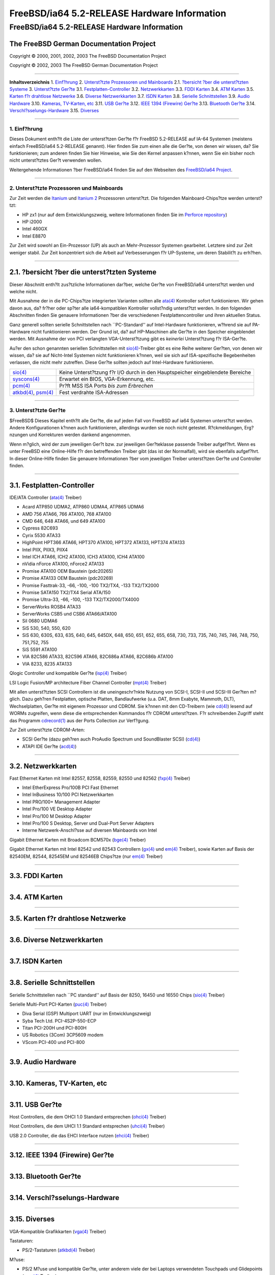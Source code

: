 =============================================
FreeBSD/ia64 5.2-RELEASE Hardware Information
=============================================

.. raw:: html

   <div class="ARTICLE">

.. raw:: html

   <div class="TITLEPAGE">

FreeBSD/ia64 5.2-RELEASE Hardware Information
=============================================

The FreeBSD German Documentation Project
~~~~~~~~~~~~~~~~~~~~~~~~~~~~~~~~~~~~~~~~

Copyright © 2000, 2001, 2002, 2003 The FreeBSD Documentation Project

Copyright © 2002, 2003 The FreeBSD German Documentation Project

--------------

.. raw:: html

   </div>

.. raw:: html

   <div class="TOC">

**Inhaltsverzeichnis**
1. `Einf?hrung <#INTRO>`__
2. `Unterst?tzte Prozessoren und Mainboards <#PROC-IA64>`__
2.1. `?bersicht ?ber die unterst?tzten Systeme <#AEN41>`__
3. `Unterst?tzte Ger?te <#SUPPORT>`__
3.1. `Festplatten-Controller <#AEN94>`__
3.2. `Netzwerkkarten <#ETHERNET>`__
3.3. `FDDI Karten <#AEN813>`__
3.4. `ATM Karten <#AEN823>`__
3.5. `Karten f?r drahtlose Netzwerke <#AEN842>`__
3.6. `Diverse Netzwerkkarten <#AEN868>`__
3.7. `ISDN Karten <#AEN891>`__
3.8. `Serielle Schnittstellen <#AEN955>`__
3.9. `Audio Hardware <#AEN1128>`__
3.10. `Kameras, TV-Karten, etc <#AEN1250>`__
3.11. `USB Ger?te <#USB>`__
3.12. `IEEE 1394 (Firewire) Ger?te <#FIREWIRE>`__
3.13. `Bluetooth Ger?te <#BLUETOOTH>`__
3.14. `Verschl?sselungs-Hardware <#AEN1476>`__
3.15. `Diverses <#AEN1494>`__

.. raw:: html

   </div>

    .. raw:: html

       <div class="ABSTRACT">

    Dieses Dokument befindet sich noch in einem sehr fr?hen Stadium. Die
    Angaben sind unvollst?ndig und m?ssen dringend erweitert werden.
    Wenn Sie Informationen ?ber FreeBSD IA-64 Prozessoren, Mainboards
    und andere Ger?te haben, die mit FreeBSD funktionieren, senden Sie
    sie bitte an die `FreeBSD IA64
    porting <http://lists.FreeBSD.org/mailman/listinfo/freebsd-ia64>`__
    Mailingliste.

    .. raw:: html

       </div>

.. raw:: html

   <div class="SECT1">

--------------

1. Einf?hrung
-------------

Dieses Dokument enth?lt die Liste der unterst?tzen Ger?te f?r FreeBSD
5.2-RELEASE auf IA-64 Systemen (meistens einfach FreeBSD/ia64
5.2-RELEASE genannt). Hier finden Sie zum einen alle die Ger?te, von
denen wir wissen, da? Sie funktionieren; zum anderen finden Sie hier
Hinweise, wie Sie den Kernel anpassen k?nnen, wenn Sie ein bisher noch
nicht unterst?tztes Ger?t verwenden wollen.

.. raw:: html

   <div class="NOTE">

    **Anmerkung:** Dieses Dokument enth?lt Informationen f?r IA-64
    Systeme. Andere Versionen dieses Dokumentes, die f?r andere
    Plattformen gedacht sind, werden in vielen Punkten von diesem
    Dokument abweichen.

.. raw:: html

   </div>

Weitergehende Informationen ?ber FreeBSD/ia64 finden Sie auf den
Webseiten des `FreeBSD/ia64
Project <http://www.FreeBSD.org/platforms/ia64/index.html>`__.

.. raw:: html

   </div>

.. raw:: html

   <div class="SECT1">

--------------

2. Unterst?tzte Prozessoren und Mainboards
------------------------------------------

Zur Zeit werden die
`Itanium <http://www.intel.com/design/itanium/itanium/index.htm>`__ und
`Itanium 2 <http://www.intel.com/design/itanium2/index.htm>`__
Prozessoren unterst?tzt. Die folgenden Mainboard-Chips?tze werden
unterst?tzt:

-  HP zx1 (nur auf dem Entwicklungszweig, weitere Informationen finden
   Sie im `Perforce repository <http://perforce.freebsd.org/>`__)

-  HP i2000

-  Intel 460GX

-  Intel E8870

Zur Zeit wird sowohl an Ein-Prozessor (UP) als auch an Mehr-Prozessor
Systemen gearbeitet. Letztere sind zur Zeit weniger stabil. Zur Zeit
konzentriert sich die Arbeit auf Verbesserungen f?r UP-Systeme, um deren
Stabilit?t zu erh?hen.

.. raw:: html

   <div class="SECT2">

--------------

2.1. ?bersicht ?ber die unterst?tzten Systeme
~~~~~~~~~~~~~~~~~~~~~~~~~~~~~~~~~~~~~~~~~~~~~

Dieser Abschnitt enth?lt zus?tzliche Informationen dar?ber, welche
Ger?te von FreeBSD/ia64 unterst?tzt werden und welche nicht.

Mit Ausnahme der in die PC-Chips?tze integrierten Varianten sollten alle
`ata(4) <http://www.FreeBSD.org/cgi/man.cgi?query=ata&sektion=4&manpath=FreeBSD+5.2-RELEASE>`__
Kontroller sofort funktionieren. Wir gehen davon aus, da? fr?her oder
sp?ter alle ia64-kompatiblen Kontroller vollst?ndig unterst?tzt werden.
In den folgenden Abschnitten finden Sie genauere Informationen ?ber die
verschiedenen Festplattencontroller und ihren aktuellen Status.

Ganz generell sollten serielle Schnittstellen nach \`\`PC-Standard'' auf
Intel-Hardware funktionieren, w?hrend sie auf PA-Hardware nicht
funktionieren werden. Der Grund ist, da? auf HP-Maschinen alle Ger?te in
den Speicher eingeblendet werden. Mit Ausnahme der von PCI verlangten
VGA-Unterst?tzung gibt es *keinerlei* Unterst?tzung f?r ISA-Ger?te.

Au?er den schon genannten seriellen Schnittstellen mit
`sio(4) <http://www.FreeBSD.org/cgi/man.cgi?query=sio&sektion=4&manpath=FreeBSD+5.2-RELEASE>`__-Treiber
gibt es eine Reihe weiterer Ger?ten, von denen wir wissen, da? sie auf
Nicht-Intel Systemen nicht funktionieren k?nnen, weil sie sich auf
ISA-spezifische Begebenheiten verlassen, die nicht mehr zutreffen. Diese
Ger?te sollten jedoch auf Intel-Hardware funktionieren.

.. raw:: html

   <div class="INFORMALTABLE">

+--------------------------------------------------------------------------------------------------------------------------------------------------------------------------------------------------------+---------------------------------------------------------------------------------+
| `sio(4) <http://www.FreeBSD.org/cgi/man.cgi?query=sio&sektion=4&manpath=FreeBSD+5.2-RELEASE>`__                                                                                                        | Keine Unterst?tzung f?r I/O durch in den Hauptspeicher eingeblendete Bereiche   |
+--------------------------------------------------------------------------------------------------------------------------------------------------------------------------------------------------------+---------------------------------------------------------------------------------+
| `syscons(4) <http://www.FreeBSD.org/cgi/man.cgi?query=syscons&sektion=4&manpath=FreeBSD+5.2-RELEASE>`__                                                                                                | Erwartet ein BIOS, VGA-Erkennung, etc.                                          |
+--------------------------------------------------------------------------------------------------------------------------------------------------------------------------------------------------------+---------------------------------------------------------------------------------+
| `pcm(4) <http://www.FreeBSD.org/cgi/man.cgi?query=pcm&sektion=4&manpath=FreeBSD+5.2-RELEASE>`__                                                                                                        | Pr?ft MSS ISA Ports *bis zum Erbrechen*                                         |
+--------------------------------------------------------------------------------------------------------------------------------------------------------------------------------------------------------+---------------------------------------------------------------------------------+
| `atkbd(4) <http://www.FreeBSD.org/cgi/man.cgi?query=atkbd&sektion=4&manpath=FreeBSD+5.2-RELEASE>`__, `psm(4) <http://www.FreeBSD.org/cgi/man.cgi?query=psm&sektion=4&manpath=FreeBSD+5.2-RELEASE>`__   | Fest verdrahte ISA-Adressen                                                     |
+--------------------------------------------------------------------------------------------------------------------------------------------------------------------------------------------------------+---------------------------------------------------------------------------------+

.. raw:: html

   </div>

.. raw:: html

   </div>

.. raw:: html

   </div>

.. raw:: html

   <div class="SECT1">

--------------

3. Unterst?tzte Ger?te
----------------------

$FreeBSD$
Dieses Kapitel enth?lt alle Ger?te, die auf jeden Fall von FreeBSD auf
ia64 Systemen unterst?tzt werden. Andere Konfigurationen k?nnen auch
funktionieren, allerdings wurden sie noch nicht getestet. R?ckmeldungen,
Erg?nzungen und Korrekturen werden dankend angenommen.

Wenn m?glich, wird der zum jeweiligen Ger?t bzw. zur jeweiligen
Ger?teklasse passende Treiber aufgef?hrt. Wenn es unter FreeBSD eine
Online-Hilfe f?r den betreffenden Treiber gibt (das ist der Normalfall),
wird sie ebenfalls aufgef?hrt. In dieser Online-Hilfe finden Sie
genauere Informationen ?ber vom jeweiligen Treiber unterst?tzen Ger?te
und Controller finden.

.. raw:: html

   <div class="NOTE">

    **Anmerkung:** Die Listen der von den jeweiligen Treiber
    unterst?tzen Ger?te werden nach und nach aus diesem Dokument
    entfernt, damit es nur noch eine, zuverl?ssige Quelle f?r diese
    Informationen gibt. Wenn diese Aufr?umarbeiten abgeschlossen sind,
    finden Sie die Liste der von einem Treiber unterst?tzten Ger?te in
    der Onlinehilfe zum jeweiligen Treiber.

.. raw:: html

   </div>

.. raw:: html

   <div class="SECT2">

--------------

3.1. Festplatten-Controller
~~~~~~~~~~~~~~~~~~~~~~~~~~~

IDE/ATA Controller
(`ata(4) <http://www.FreeBSD.org/cgi/man.cgi?query=ata&sektion=4&manpath=FreeBSD+5.2-RELEASE>`__
Treiber)

-  Acard ATP850 UDMA2, ATP860 UDMA4, ATP865 UDMA6

-  AMD 756 ATA66, 766 ATA100, 768 ATA100

-  CMD 646, 648 ATA66, und 649 ATA100

-  Cypress 82C693

-  Cyrix 5530 ATA33

-  HighPoint HPT366 ATA66, HPT370 ATA100, HPT372 ATA133, HPT374 ATA133

-  Intel PIIX, PIIX3, PIIX4

-  Intel ICH ATA66, ICH2 ATA100, ICH3 ATA100, ICH4 ATA100

-  nVidia nForce ATA100, nForce2 ATA133

-  Promise ATA100 OEM Baustein (pdc20265)

-  Promise ATA133 OEM Baustein (pdc20269)

-  Promise Fasttrak-33, -66, -100, -100 TX2/TX4, -133 TX2/TX2000

-  Promise SATA150 TX2/TX4 Serial ATA/150

-  Promise Ultra-33, -66, -100, -133 TX2/TX2000/TX4000

-  ServerWorks ROSB4 ATA33

-  ServerWorks CSB5 und CSB6 ATA66/ATA100

-  Sil 0680 UDMA6

-  SiS 530, 540, 550, 620

-  SiS 630, 630S, 633, 635, 640, 645, 645DX, 648, 650, 651, 652, 655,
   658, 730, 733, 735, 740, 745, 746, 748, 750, 751,752, 755

-  SiS 5591 ATA100

-  VIA 82C586 ATA33, 82C596 ATA66, 82C686a ATA66, 82C686b ATA100

-  VIA 8233, 8235 ATA133

Qlogic Controller und kompatible Ger?te
(`isp(4) <http://www.FreeBSD.org/cgi/man.cgi?query=isp&sektion=4&manpath=FreeBSD+5.2-RELEASE>`__
Treiber)

LSI Logic Fusion/MP architecture Fiber Channel Controller
(`mpt(4) <http://www.FreeBSD.org/cgi/man.cgi?query=mpt&sektion=4&manpath=FreeBSD+5.2-RELEASE>`__
Treiber)

Mit allen unterst?tzten SCSI Controllern ist die uneingeschr?nkte
Nutzung von SCSI-I, SCSI-II und SCSI-III Ger?ten m?glich. Dazu geh?ren
Festplatten, optische Platten, Bandlaufwerke (u.a. DAT, 8mm Exabyte,
Mammoth, DLT), Wechselplatten, Ger?te mit eigenem Prozessor und CDROM.
Sie k?nnen mit den CD-Treibern (wie
`cd(4) <http://www.FreeBSD.org/cgi/man.cgi?query=cd&sektion=4&manpath=FreeBSD+5.2-RELEASE>`__)
lesend auf WORMs zugreifen, wenn diese die entsprechenden Kommandos f?r
CDROM unterst?tzen. F?r schreibenden Zugriff steht das Programm
`cdrecord(1) <http://www.FreeBSD.org/cgi/man.cgi?query=cdrecord&sektion=1&manpath=FreeBSD+Ports>`__
aus der Ports Collection zur Verf?gung.

Zur Zeit unterst?tzte CDROM-Arten:

-  SCSI Ger?te (dazu geh?ren auch ProAudio Spectrum und SoundBlaster
   SCSI)
   (`cd(4) <http://www.FreeBSD.org/cgi/man.cgi?query=cd&sektion=4&manpath=FreeBSD+5.2-RELEASE>`__)

-  ATAPI IDE Ger?te
   (`acd(4) <http://www.FreeBSD.org/cgi/man.cgi?query=acd&sektion=4&manpath=FreeBSD+5.2-RELEASE>`__)

.. raw:: html

   </div>

.. raw:: html

   <div class="SECT2">

--------------

3.2. Netzwerkkarten
~~~~~~~~~~~~~~~~~~~

Fast Ethernet Karten mit Intel 82557, 82558, 82559, 82550 und 82562
(`fxp(4) <http://www.FreeBSD.org/cgi/man.cgi?query=fxp&sektion=4&manpath=FreeBSD+5.2-RELEASE>`__
Treiber)

-  Intel EtherExpress Pro/100B PCI Fast Ethernet

-  Intel InBusiness 10/100 PCI Netzwerkkarten

-  Intel PRO/100+ Management Adapter

-  Intel Pro/100 VE Desktop Adapter

-  Intel Pro/100 M Desktop Adapter

-  Intel Pro/100 S Desktop, Server und Dual-Port Server Adapters

-  Interne Netzwerk-Anschl?sse auf diversen Mainbaords von Intel

Gigabit Ethernet Karten mit Broadcom BCM570x
(`bge(4) <http://www.FreeBSD.org/cgi/man.cgi?query=bge&sektion=4&manpath=FreeBSD+5.2-RELEASE>`__
Treiber)

Gigabit Ethernet Karten mit Intel 82542 und 82543 Controllern
(`gx(4) <http://www.FreeBSD.org/cgi/man.cgi?query=gx&sektion=4&manpath=FreeBSD+5.2-RELEASE>`__
und
`em(4) <http://www.FreeBSD.org/cgi/man.cgi?query=em&sektion=4&manpath=FreeBSD+5.2-RELEASE>`__
Treiber), sowie Karten auf Basis der 82540EM, 82544, 82545EM und 82546EB
Chips?tze (nur
`em(4) <http://www.FreeBSD.org/cgi/man.cgi?query=em&sektion=4&manpath=FreeBSD+5.2-RELEASE>`__
Treiber)

.. raw:: html

   </div>

.. raw:: html

   <div class="SECT2">

--------------

3.3. FDDI Karten
~~~~~~~~~~~~~~~~

.. raw:: html

   </div>

.. raw:: html

   <div class="SECT2">

--------------

3.4. ATM Karten
~~~~~~~~~~~~~~~

.. raw:: html

   </div>

.. raw:: html

   <div class="SECT2">

--------------

3.5. Karten f?r drahtlose Netzwerke
~~~~~~~~~~~~~~~~~~~~~~~~~~~~~~~~~~~

.. raw:: html

   </div>

.. raw:: html

   <div class="SECT2">

--------------

3.6. Diverse Netzwerkkarten
~~~~~~~~~~~~~~~~~~~~~~~~~~~

.. raw:: html

   </div>

.. raw:: html

   <div class="SECT2">

--------------

3.7. ISDN Karten
~~~~~~~~~~~~~~~~

.. raw:: html

   </div>

.. raw:: html

   <div class="SECT2">

--------------

3.8. Serielle Schnittstellen
~~~~~~~~~~~~~~~~~~~~~~~~~~~~

Serielle Schnittstellen nach \`\`PC standard'' auf Basis der 8250, 16450
und 16550 Chips
(`sio(4) <http://www.FreeBSD.org/cgi/man.cgi?query=sio&sektion=4&manpath=FreeBSD+5.2-RELEASE>`__
Treiber)

Serielle Multi-Port PCI-Karten
(`puc(4) <http://www.FreeBSD.org/cgi/man.cgi?query=puc&sektion=4&manpath=FreeBSD+5.2-RELEASE>`__
Treiber)

-  Diva Serial (GSP) Multiport UART (nur im Entwicklungszweig)

-  Syba Tech Ltd. PCI-4S2P-550-ECP

-  Titan PCI-200H und PCI-800H

-  US Robotics (3Com) 3CP5609 modem

-  VScom PCI-400 und PCI-800

.. raw:: html

   </div>

.. raw:: html

   <div class="SECT2">

--------------

3.9. Audio Hardware
~~~~~~~~~~~~~~~~~~~

.. raw:: html

   </div>

.. raw:: html

   <div class="SECT2">

--------------

3.10. Kameras, TV-Karten, etc
~~~~~~~~~~~~~~~~~~~~~~~~~~~~~

.. raw:: html

   </div>

.. raw:: html

   <div class="SECT2">

--------------

3.11. USB Ger?te
~~~~~~~~~~~~~~~~

Host Controllers, die dem OHCI 1.0 Standard entsprechen
(`ohci(4) <http://www.FreeBSD.org/cgi/man.cgi?query=ohci&sektion=4&manpath=FreeBSD+5.2-RELEASE>`__
Treiber)

Host Controllers, die dem UHCI 1.1 Standard entsprechen
(`uhci(4) <http://www.FreeBSD.org/cgi/man.cgi?query=uhci&sektion=4&manpath=FreeBSD+5.2-RELEASE>`__
Treiber)

USB 2.0 Controller, die das EHCI Interface nutzen
(`ehci(4) <http://www.FreeBSD.org/cgi/man.cgi?query=ehci&sektion=4&manpath=FreeBSD+5.2-RELEASE>`__
Treiber)

.. raw:: html

   </div>

.. raw:: html

   <div class="SECT2">

--------------

3.12. IEEE 1394 (Firewire) Ger?te
~~~~~~~~~~~~~~~~~~~~~~~~~~~~~~~~~

.. raw:: html

   </div>

.. raw:: html

   <div class="SECT2">

--------------

3.13. Bluetooth Ger?te
~~~~~~~~~~~~~~~~~~~~~~

.. raw:: html

   </div>

.. raw:: html

   <div class="SECT2">

--------------

3.14. Verschl?sselungs-Hardware
~~~~~~~~~~~~~~~~~~~~~~~~~~~~~~~

.. raw:: html

   </div>

.. raw:: html

   <div class="SECT2">

--------------

3.15. Diverses
~~~~~~~~~~~~~~

VGA-Kompatible Grafikkarten
(`vga(4) <http://www.FreeBSD.org/cgi/man.cgi?query=vga&sektion=4&manpath=FreeBSD+5.2-RELEASE>`__
Treiber)

.. raw:: html

   <div class="NOTE">

    **Anmerkung:** Informationen ?ber spezielle Grafikkarten und ihre
    Kompatibilit?t mit **XFree86** k?nnen Sie bei
    http://www.xfree86.org/ finden.

.. raw:: html

   </div>

Tastaturen:

-  PS/2-Tastaturen
   (`atkbd(4) <http://www.FreeBSD.org/cgi/man.cgi?query=atkbd&sektion=4&manpath=FreeBSD+5.2-RELEASE>`__
   Treiber)

M?use:

-  PS/2 M?use und kompatible Ger?te, unter anderem viele der bei Laptops
   verwendeten Touchpads und Glidepoints
   (`psm(4) <http://www.FreeBSD.org/cgi/man.cgi?query=psm&sektion=4&manpath=FreeBSD+5.2-RELEASE>`__
   Treiber)

-  serielle M?se und kompatible Ger?te

.. raw:: html

   <div class="NOTE">

    **Anmerkung:** In
    `moused(8) <http://www.FreeBSD.org/cgi/man.cgi?query=moused&sektion=8&manpath=FreeBSD+5.2-RELEASE>`__
    finden Sie weitere Informationen zur Nutzung von M?usen in FreeBSD.
    Informationen ?ber die Nutzung von M?usen in **XFree86** erhalten
    Sie bei http://www.xfree86.org/.

.. raw:: html

   </div>

.. raw:: html

   </div>

.. raw:: html

   </div>

.. raw:: html

   </div>

--------------

Diese Datei und andere Dokumente zu dieser Version sind bei
ftp://ftp.FreeBSD.org/\ verfuegbar.

Wenn Sie Fragen zu FreeBSD haben, lesen Sie erst die
`Dokumentation, <http://www.FreeBSD.org/docs.html>`__ bevor Sie sich an
<de-bsd-questions@de.FreeBSD.org\ > wenden.

Wenn Sie Fragen zu dieser Dokumentation haben, wenden Sie sich an
<de-bsd-translators@de.FreeBSD.org\ >.

|
